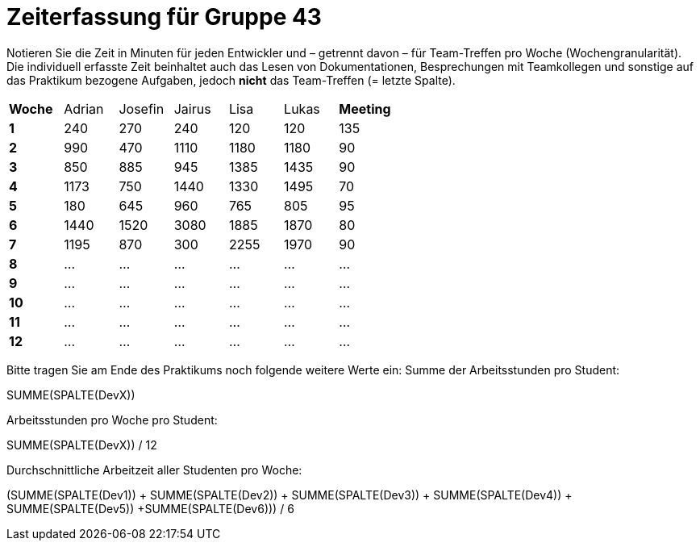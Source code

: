 = Zeiterfassung für Gruppe 43

Notieren Sie die Zeit in Minuten für jeden Entwickler und – getrennt davon – für Team-Treffen pro Woche (Wochengranularität).
Die individuell erfasste Zeit beinhaltet auch das Lesen von Dokumentationen, Besprechungen mit Teamkollegen und sonstige auf das Praktikum bezogene Aufgaben, jedoch *nicht* das Team-Treffen (= letzte Spalte).

// See http://asciidoctor.org/docs/user-manual/#tables
[option="headers"]
|===
|**Woche** |Adrian    |Josefin   |Jairus    |Lisa      |Lukas     |**Meeting**
|**1**     |240       |270       |240       |120       |120       |135
|**2**     |990       |470       |1110      |1180      |1180      |90    
|**3**     |850       |885       |945       |1385      |1435      |90    
|**4**     |1173      |750       |1440      |1330      |1495      |70    
|**5**     |180       |645       |960       |765       |805       |95    
|**6**     |1440      |1520      |3080      |1885      |1870      |80    
|**7**     |1195      |870         |300       |2255      |1970      |90    
|**8**     |…         |…         |…         |…         |…         |…    
|**9**     |…         |…         |…         |…         |…         |…    
|**10**    |…         |…         |…         |…         |…         |…    
|**11**    |…         |…         |…         |…         |…         |…    
|**12**    |…         |…         |…         |…         |…         |…    
|===

Bitte tragen Sie am Ende des Praktikums noch folgende weitere Werte ein:
Summe der Arbeitsstunden pro Student:

SUMME(SPALTE(DevX))

Arbeitsstunden pro Woche pro Student:

SUMME(SPALTE(DevX)) / 12

Durchschnittliche Arbeitzeit aller Studenten pro Woche:

(SUMME(SPALTE(Dev1)) + SUMME(SPALTE(Dev2)) + SUMME(SPALTE(Dev3)) + SUMME(SPALTE(Dev4)) + SUMME(SPALTE(Dev5)) +SUMME(SPALTE(Dev6))) / 6
